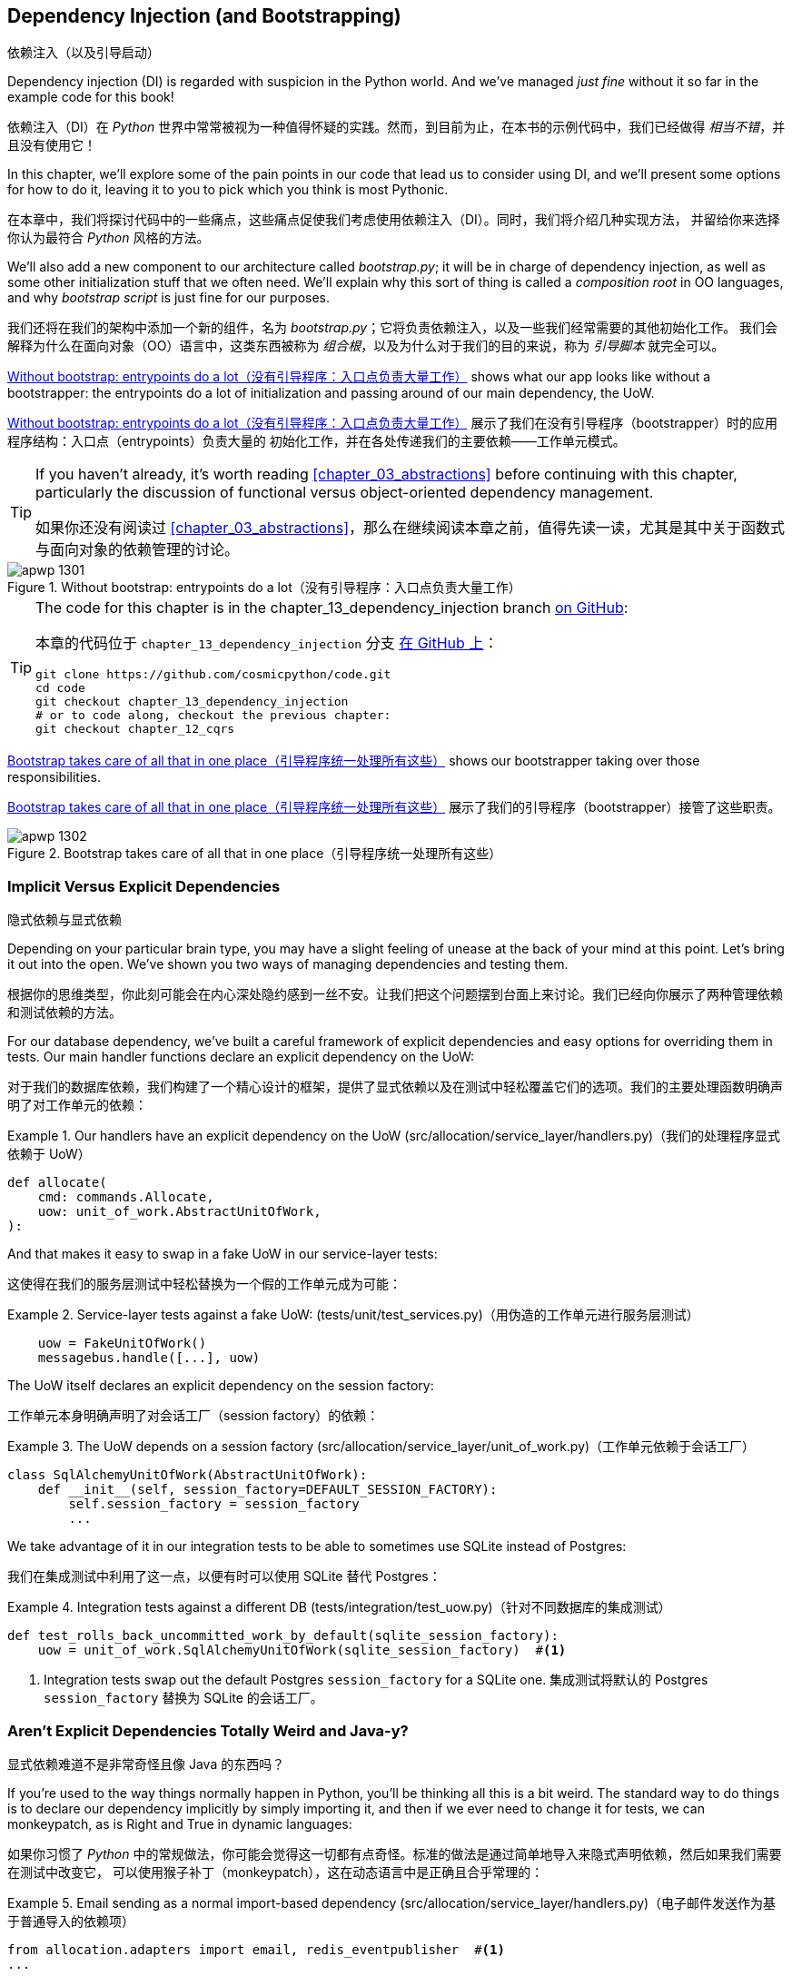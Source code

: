 [[chapter_13_dependency_injection]]
== Dependency Injection (and Bootstrapping)
依赖注入（以及引导启动）

((("dependency injection", id="ix_DI")))
Dependency injection (DI) is regarded with suspicion in the Python world.  And
we've managed _just fine_ without it so far in the example code for this
book!

依赖注入（DI）在 _Python_ 世界中常常被视为一种值得怀疑的实践。然而，到目前为止，在本书的示例代码中，我们已经做得 _相当不错_，并且没有使用它！

In this chapter, we'll explore some of the pain points in our code
that lead us to consider using DI, and we'll present some options
for how to do it, leaving it to you to pick which you think is most Pythonic.

在本章中，我们将探讨代码中的一些痛点，这些痛点促使我们考虑使用依赖注入（DI）。同时，我们将介绍几种实现方法，
并留给你来选择你认为最符合 _Python_ 风格的方法。

((("bootstrapping")))
((("composition root")))
We'll also add a new component to our architecture called __bootstrap.py__;
it will be in charge of dependency injection, as well as some other initialization
stuff that we often need.  We'll explain why this sort of thing is called
a _composition root_ in OO languages, and why _bootstrap script_ is just fine
for our purposes.

我们还将在我们的架构中添加一个新的组件，名为 __bootstrap.py__；它将负责依赖注入，以及一些我们经常需要的其他初始化工作。
我们会解释为什么在面向对象（OO）语言中，这类东西被称为 _组合根_，以及为什么对于我们的目的来说，称为 _引导脚本_ 就完全可以。

<<bootstrap_chapter_before_diagram>> shows what our app looks like without
a bootstrapper: the entrypoints do a lot of initialization and passing around
of our main dependency, the UoW.

<<bootstrap_chapter_before_diagram>> 展示了我们在没有引导程序（bootstrapper）时的应用程序结构：入口点（entrypoints）负责大量的
初始化工作，并在各处传递我们的主要依赖——工作单元模式。

[TIP]
====
If you haven't already, it's worth reading <<chapter_03_abstractions>>
    before continuing with this chapter, particularly the discussion of
    functional versus object-oriented dependency management.

如果你还没有阅读过 <<chapter_03_abstractions>>，那么在继续阅读本章之前，值得先读一读，尤其是其中关于函数式与面向对象的依赖管理的讨论。
====

[[bootstrap_chapter_before_diagram]]
.Without bootstrap: entrypoints do a lot（没有引导程序：入口点负责大量工作）
image::images/apwp_1301.png[]

[TIP]
====
The code for this chapter is in the
chapter_13_dependency_injection branch https://oreil.ly/-B7e6[on GitHub]:

本章的代码位于 `chapter_13_dependency_injection` 分支 https://oreil.ly/-B7e6[在 GitHub 上]：

----
git clone https://github.com/cosmicpython/code.git
cd code
git checkout chapter_13_dependency_injection
# or to code along, checkout the previous chapter:
git checkout chapter_12_cqrs
----
====

<<bootstrap_chapter_after_diagram>> shows our bootstrapper taking over those
responsibilities.

<<bootstrap_chapter_after_diagram>> 展示了我们的引导程序（bootstrapper）接管了这些职责。

[[bootstrap_chapter_after_diagram]]
.Bootstrap takes care of all that in one place（引导程序统一处理所有这些）
image::images/apwp_1302.png[]


=== Implicit Versus Explicit Dependencies
隐式依赖与显式依赖

((("dependency injection", "implicit versus explicit dependencies")))
Depending on your particular brain type, you may have a slight
feeling of unease at the back of your mind at this point.  Let's bring it out
into the open. We've shown you two ways of managing
dependencies and testing them.

根据你的思维类型，你此刻可能会在内心深处隐约感到一丝不安。让我们把这个问题摆到台面上来讨论。我们已经向你展示了两种管理依赖和测试依赖的方法。


For our database dependency, we've built a careful framework of explicit
dependencies and easy options for overriding them in tests. Our main handler
functions declare an explicit dependency on the UoW:

对于我们的数据库依赖，我们构建了一个精心设计的框架，提供了显式依赖以及在测试中轻松覆盖它们的选项。我们的主要处理函数明确声明了对工作单元的依赖：

[[existing_handler]]
.Our handlers have an explicit dependency on the UoW (src/allocation/service_layer/handlers.py)（我们的处理程序显式依赖于 UoW）
====
[source,python]
[role="existing"]
----
def allocate(
    cmd: commands.Allocate,
    uow: unit_of_work.AbstractUnitOfWork,
):
----
====

And that makes it easy to swap in a fake UoW in our
service-layer tests:

这使得在我们的服务层测试中轻松替换为一个假的工作单元成为可能：

[[existing_services_test]]
.Service-layer tests against a fake UoW: (tests/unit/test_services.py)（用伪造的工作单元进行服务层测试）
====
[source,python]
[role="skip"]
----
    uow = FakeUnitOfWork()
    messagebus.handle([...], uow)
----
====


The UoW itself declares an explicit dependency on the session factory:

工作单元本身明确声明了对会话工厂（session factory）的依赖：


[[existing_uow]]
.The UoW depends on a session factory (src/allocation/service_layer/unit_of_work.py)（工作单元依赖于会话工厂）
====
[source,python]
[role="existing"]
----
class SqlAlchemyUnitOfWork(AbstractUnitOfWork):
    def __init__(self, session_factory=DEFAULT_SESSION_FACTORY):
        self.session_factory = session_factory
        ...
----
====

We take advantage of it in our integration tests to be able to sometimes use SQLite
instead of Postgres:

我们在集成测试中利用了这一点，以便有时可以使用 SQLite 替代 Postgres：

[[existing_integration_test]]
.Integration tests against a different DB (tests/integration/test_uow.py)（针对不同数据库的集成测试）
====
[source,python]
[role="existing"]
----
def test_rolls_back_uncommitted_work_by_default(sqlite_session_factory):
    uow = unit_of_work.SqlAlchemyUnitOfWork(sqlite_session_factory)  #<1>
----
====

<1> Integration tests swap out the default Postgres `session_factory` for a
    SQLite one.
集成测试将默认的 Postgres `session_factory` 替换为 SQLite 的会话工厂。



=== Aren't Explicit Dependencies Totally Weird and Java-y?
显式依赖难道不是非常奇怪且像 Java 的东西吗？

((("importing dependenies")))
((("dependency injection", "explicit dependencies are better than implicit dependencies")))
If you're used to the way things normally happen in Python, you'll be thinking
all this is a bit weird.  The standard way to do things is to declare our
dependency implicitly by simply importing it, and then if we ever need to
change it for tests, we can monkeypatch, as is Right and True in dynamic
languages:

如果你习惯了 _Python_ 中的常规做法，你可能会觉得这一切都有点奇怪。标准的做法是通过简单地导入来隐式声明依赖，然后如果我们需要在测试中改变它，
可以使用猴子补丁（monkeypatch），这在动态语言中是正确且合乎常理的：


[[normal_implicit_dependency]]
.Email sending as a normal import-based dependency (src/allocation/service_layer/handlers.py)（电子邮件发送作为基于普通导入的依赖项）
====
[source,python]
[role="existing"]
----
from allocation.adapters import email, redis_eventpublisher  #<1>
...

def send_out_of_stock_notification(
    event: events.OutOfStock,
    uow: unit_of_work.AbstractUnitOfWork,
):
    email.send(  #<2>
        "stock@made.com",
        f"Out of stock for {event.sku}",
    )
----
====

<1> Hardcoded import
硬编码导入
<2> Calls specific email sender directly
直接调用特定的电子邮件发送器


((("mock.patch method")))
Why pollute our application code with unnecessary arguments just for the
sake of our tests? `mock.patch` makes monkeypatching nice and easy:

为什么仅仅为了测试而用不必要的参数污染我们的应用程序代码呢？`mock.patch` 让猴子补丁变得简单方便：


[[mocking_is_easy]]
.mock dot patch, thank you Michael Foord (tests/unit/test_handlers.py)（mock.patch，感谢 Michael Foord）
====
[source,python]
[role="existing"]
----
    with mock.patch("allocation.adapters.email.send") as mock_send_mail:
        ...
----
====

The trouble is that we've made it look easy because our toy example doesn't
send real email (`email.send_mail` just does a `print`), but in real life,
you'd end up having to call `mock.patch` for _every single test_ that might
cause an out-of-stock notification. If you've worked on codebases with lots of
mocks used to prevent unwanted side effects, you'll know how annoying that
mocky boilerplate gets.

问题在于，我们让这一切看起来很简单，是因为我们的示例程序并未真正发送邮件（`email.send_mail` 只是执行一个 `print` 操作），但在现实情况下，
你最终不得不为 _每一个可能触发缺货通知的测试_ 调用 `mock.patch`。如果你曾在代码库中处理过许多用于防止不必要副作用的 mock，
你会知道这些 mock 带来的模板化代码有多么令人厌烦。

And you'll know that mocks tightly couple us to the implementation. By
choosing to monkeypatch `email.send_mail`, we are tied to doing `import email`,
and if we ever want to do `from email import send_mail`, a trivial refactor,
we'd have to change all our mocks.

你还会知道，mock 会将我们与实现紧密耦合。通过选择对 `email.send_mail` 进行猴子补丁（monkeypatch），
我们就绑定到了 `import email` 的用法上。如果我们哪天想改成 `from email import send_mail` 这样一个看似简单的重构，
就必须修改所有的 mock。

So it's a trade-off. Yes, declaring explicit dependencies is unnecessary,
strictly speaking, and using them would make our application code marginally
more complex. But in return, we'd get tests that are easier to write and
manage.

所以这是一个权衡问题。严格来说，声明显式依赖并不是必须的，使用它们确实会让我们的应用程序代码略微复杂一些。
但作为回报，我们会得到更容易编写和管理的测试代码。

((("dependency inversion principle", "declaring explicit dependency as example of")))
((("abstractions", "explicit dependencies are more abstract")))
On top of that, declaring an explicit dependency is an example of the
dependency inversion principle—rather than having an (implicit) dependency on
a _specific_ detail, we have an (explicit) dependency on an _abstraction_:

除此之外，声明显式依赖是依赖倒置原则的一个实例——与其对某个 _具体_ 细节有（隐式的）依赖，不如对一个 _抽象_ 有（显式的）依赖：

[quote, The Zen of Python]
____
Explicit is better than implicit.

显式优于隐式。
____


[[handler_with_explicit_dependency]]
.The explicit dependency is more abstract (src/allocation/service_layer/handlers.py)（显式依赖更加抽象）
====
[source,python]
[role="non-head"]
----
def send_out_of_stock_notification(
    event: events.OutOfStock,
    send_mail: Callable,
):
    send_mail(
        "stock@made.com",
        f"Out of stock for {event.sku}",
    )
----
====

But if we do change to declaring all these dependencies explicitly, who will
inject them, and how? So far, we've really been dealing with only passing the
UoW around: our tests use `FakeUnitOfWork`, while Flask and Redis eventconsumer
entrypoints use the real UoW, and the message bus passes them onto our command
handlers. If we add real and fake email classes, who will create them and
pass them on?

但是，如果我们确实改为显式声明所有这些依赖，那么谁来注入它们，又该如何注入呢？到目前为止，我们实际上只是处理了工作单元的传递：
我们的测试中使用 `FakeUnitOfWork`，而 Flask 和 Redis 的事件消费者入口点使用真正的工作单元，消息总线将它们传递给命令处理器。
如果我们添加真实和假的电子邮件类，那么谁来创建它们并传递下去呢？

It needs to happen as early as possible in the process lifecycle, so the most
obvious place is in our entrypoints. That would mean extra (duplicated) cruft
in Flask and Redis, and in our tests. And we'd also have to add the
responsibility for passing dependencies around to the message bus, which
already has a job to do; it feels like a violation of the SRP.

这种注入需要尽早发生在进程生命周期中，因此最明显的位置是在我们的入口点。这意味着在 Flask 和 Redis 以及测试中都会出现额外的（重复的）累赘。
同时，我们还需要将传递依赖的责任添加到消息总线上，而消息总线本身已经有自己的职责；这么做感觉违反了单一职责原则（SRP）。


((("bootstrapping", "dependency injection with")))
((("composition root")))
Instead, we'll reach for a pattern called _Composition Root_ (a bootstrap
script to you and me),footnote:[Because Python is not a "pure" OO language,
Python developers aren't necessarily used to the concept of needing to
_compose_ a set of objects into a working application. We just pick our
entrypoint and run code from top to bottom.]
 and we'll do a bit of "manual DI" (dependency injection without a
framework). See <<bootstrap_new_image>>.footnote:[Mark Seemann calls this
https://oreil.ly/iGpDL[_Pure DI_] or sometimes _Vanilla DI_.]

相反，我们将使用一种被称为 _组合根_（在你我看来就是一个引导脚本）的模式，脚注：[因为 _Python_ 不是一种“纯”面向对象语言，
_Python_ 开发者并不一定习惯需要“组合”一组对象来构建一个可运行的应用程序。我们通常只是选择一个入口点，然后从上到下运行代码。]
并且我们将进行一些“手动依赖注入”（不用框架实现的依赖注入）。请参见 <<bootstrap_new_image>>。
脚注：[Mark Seemann 将这种做法称为 https://oreil.ly/iGpDL[_纯依赖注入_（Pure DI）] 或称之为 _原生依赖注入_（Vanilla DI）。]

[[bootstrap_new_image]]
.Bootstrapper between entrypoints and message bus（引导程序位于入口点与消息总线之间）
image::images/apwp_1303.png[]
[role="image-source"]
----
[ditaa, apwp_1303]

+---------------+
|  Entrypoints  |
| (Flask/Redis) |
+---------------+
        |
        | call
        V
 /--------------\
 |              |  prepares handlers with correct dependencies injected in
 | Bootstrapper |  (test bootstrapper will use fakes, prod one will use real)
 |              |
 \--------------/
        |
        | pass injected handlers to
        V
/---------------\
|  Message Bus  |
+---------------+
        |
        | dispatches events and commands to injected handlers
        |
        V
----


=== Preparing Handlers: Manual DI with Closures and Partials
准备处理器：使用闭包和偏函数的手动依赖注入（Manual DI）

((("partial functions", "dependency injection with")))
((("closures", "dependency injection using")))
((("dependency injection", "manual DI with closures or partial functions")))
One way to turn a function with dependencies into one that's ready to be
called later with those dependencies _already injected_ is to use closures or
partial functions to compose the function with its dependencies:

将一个带有依赖的函数转换成一个依赖 _已注入_ 并准备好被稍后调用的函数的一种方法是使用闭包或偏函数，将函数与其依赖组合起来：


[[di_with_partial_functions_examples]]
.Examples of DI using closures or partial functions（使用闭包或偏函数实现依赖注入的示例）
====
[source,python]
[role="skip"]
----
# existing allocate function, with abstract uow dependency
def allocate(
    cmd: commands.Allocate,
    uow: unit_of_work.AbstractUnitOfWork,
):
    line = OrderLine(cmd.orderid, cmd.sku, cmd.qty)
    with uow:
        ...

# bootstrap script prepares actual UoW

def bootstrap(..):
    uow = unit_of_work.SqlAlchemyUnitOfWork()

    # prepare a version of the allocate fn with UoW dependency captured in a closure
    allocate_composed = lambda cmd: allocate(cmd, uow)

    # or, equivalently (this gets you a nicer stack trace)
    def allocate_composed(cmd):
        return allocate(cmd, uow)

    # alternatively with a partial
    import functools
    allocate_composed = functools.partial(allocate, uow=uow)  #<1>

# later at runtime, we can call the partial function, and it will have
# the UoW already bound
allocate_composed(cmd)
----
====

<1> The difference between closures (lambdas or named functions) and
    `functools.partial` is that the former use
    https://docs.python-guide.org/writing/gotchas/#late-binding-closures[late binding of variables],
    which can be a source of confusion if any of the dependencies are mutable.
    ((("closures", "difference from partial functions")))
    ((("partial functions", "difference from closures")))
闭包（lambda 或命名函数）与 `functools.partial` 的区别在于，前者使用 https://docs.python-guide.org/writing/gotchas/#late-binding-closures[延迟绑定变量]，
如果某些依赖是可变的，这可能成为混淆的来源。

Here's the same pattern again for the `send_out_of_stock_notification()` handler,
which has different dependencies:

以下是针对 `send_out_of_stock_notification()` 处理器的相同模式示例，不过它具有不同的依赖：

[[partial_functions_2]]
.Another closure and partial functions example（另一个关于闭包和偏函数的示例）
====
[source,python]
[role="skip"]
----
def send_out_of_stock_notification(
    event: events.OutOfStock,
    send_mail: Callable,
):
    send_mail(
        "stock@made.com",
        ...


# prepare a version of the send_out_of_stock_notification with dependencies
sosn_composed  = lambda event: send_out_of_stock_notification(event, email.send_mail)

...
# later, at runtime:
sosn_composed(event)  # will have email.send_mail already injected in
----
====


=== An Alternative Using Classes
使用类的另一种方法

((("classes, dependency injection using")))
((("dependency injection", "using classes")))
Closures and partial functions will feel familiar to people who've done a bit
of functional programming. Here's an alternative using classes, which may
appeal to others. It requires rewriting all our handler functions as
classes, though:

闭包和偏函数对于做过一些函数式编程的人来说会比较熟悉。这里提供了一种使用类的替代方法，这可能会吸引其他人。
不过，这需要将我们所有的处理器函数重写为类：

[[di_with_classes]]
.DI using classes（使用类进行依赖注入）
====
[source,python]
[role="skip"]
----
# we replace the old `def allocate(cmd, uow)` with:

class AllocateHandler:
    def __init__(self, uow: unit_of_work.AbstractUnitOfWork):  #<2>
        self.uow = uow

    def __call__(self, cmd: commands.Allocate):  #<1>
        line = OrderLine(cmd.orderid, cmd.sku, cmd.qty)
        with self.uow:
            # rest of handler method as before
            ...

# bootstrap script prepares actual UoW
uow = unit_of_work.SqlAlchemyUnitOfWork()

# then prepares a version of the allocate fn with dependencies already injected
allocate = AllocateHandler(uow)

...
# later at runtime, we can call the handler instance, and it will have
# the UoW already injected
allocate(cmd)
----
====

<1> The class is designed to produce a callable function, so it has a
    +__call__+ method.
该类被设计为生成一个可调用的函数，因此它有一个 +__call__+ 方法。

<2> But we use the +++<code>init</code>+++ to declare the dependencies it
    requires. This sort of thing will feel familiar if you've ever made
    class-based descriptors, or a class-based context manager that takes
    arguments.
但是我们使用 +++<code>init</code>+++ 方法声明它所需要的依赖。如果你曾经实现过基于类的描述符或带参数的基于类的上下文管理器，
这种方式会让你感到熟悉。


((("dependency injection", startref="ix_DI")))
Use whichever you and your team feel more comfortable with.

使用你和你的团队感到更舒适的方式即可。

[role="pagebreak-before less_space"]
=== A Bootstrap Script
引导脚本


((("bootstrapping", "bootstrapping script, capabilities of")))
We want our bootstrap script to do the following:

我们希望引导脚本完成以下任务：

1. Declare default dependencies but allow us to override them
声明默认依赖，但允许我们覆盖它们
2. Do the "init" stuff that we need to get our app started
完成启动我们的应用程序所需的“初始化”工作
3. Inject all the dependencies into our handlers
将所有依赖注入到我们的处理器中
4. Give us back the core object for our app, the message bus
将应用程序的核心对象——消息总线，返回给我们

Here's a first cut:

以下是初步版本：


[[bootstrap_script]]
.A bootstrap function (src/allocation/bootstrap.py)（引导函数）
====
[source,python]
[role="non-head"]
----
def bootstrap(
    start_orm: bool = True,  #<1>
    uow: unit_of_work.AbstractUnitOfWork = unit_of_work.SqlAlchemyUnitOfWork(),  #<2>
    send_mail: Callable = email.send,
    publish: Callable = redis_eventpublisher.publish,
) -> messagebus.MessageBus:

    if start_orm:
        orm.start_mappers()  #<1>

    dependencies = {"uow": uow, "send_mail": send_mail, "publish": publish}
    injected_event_handlers = {  #<3>
        event_type: [
            inject_dependencies(handler, dependencies)
            for handler in event_handlers
        ]
        for event_type, event_handlers in handlers.EVENT_HANDLERS.items()
    }
    injected_command_handlers = {  #<3>
        command_type: inject_dependencies(handler, dependencies)
        for command_type, handler in handlers.COMMAND_HANDLERS.items()
    }

    return messagebus.MessageBus(  #<4>
        uow=uow,
        event_handlers=injected_event_handlers,
        command_handlers=injected_command_handlers,
    )
----
====

<1> `orm.start_mappers()` is our example of initialization work that needs
    to be done once at the beginning of an app. Another common example is
    setting up the `logging` module.
    ((("object-relational mappers (ORMs)", "orm.start_mappers function")))
`orm.start_mappers()` 是一个需要在应用程序启动时执行一次的初始化工作的示例。另一个常见的示例是设置 `logging` 模块。

<2> We can use the argument defaults to define what the normal/production
    defaults are. It's nice to have them in a single place, but
    sometimes dependencies have some side effects at construction time,
    in which case you might prefer to default them to `None` instead.
我们可以使用参数的默认值来定义正常/生产环境的默认配置。将它们集中在一个地方管理是很好的，但有时依赖在构造时可能会产生副作用，
在这种情况下，你或许更倾向于将默认值设置为 `None`。

<3> We build up our injected versions of the handler mappings by using
    a function called `inject_dependencies()`, which we'll show next.
我们通过一个名为 `inject_dependencies()` 的函数构建注入依赖后的处理器映射版本，我们将在接下来展示这个函数。

<4> We return a configured message bus ready for use.
我们返回一个配置好的消息总线，准备好供使用。

// TODO more examples of init stuff

// IDEA: show option of bootstrapper as class instead?

((("dependency injection", "by inspecting function signatures")))
Here's how we inject dependencies into a handler function by inspecting
it:

以下是通过检查处理器函数来向其注入依赖的方法：

[[di_by_inspection]]
.DI by inspecting function signatures (src/allocation/bootstrap.py)（通过检查函数签名进行依赖注入）
====
[source,python]
----
def inject_dependencies(handler, dependencies):
    params = inspect.signature(handler).parameters  #<1>
    deps = {
        name: dependency
        for name, dependency in dependencies.items()  #<2>
        if name in params
    }
    return lambda message: handler(message, **deps)  #<3>
----
====

<1> We inspect our command/event handler's arguments.
我们检查命令/事件处理器的参数。
<2> We match them by name to our dependencies.
我们通过名称将它们与我们的依赖进行匹配。
<3> We inject them as kwargs to produce a partial.
我们将它们作为关键字参数（kwargs）注入，以生成一个偏函数（partial）。


.Even-More-Manual DI with Less Magic（更手动化、更少魔法的依赖注入）
*******************************************************************************

((("dependency injection", "manual creation of partial functions inline")))
If you're finding the preceding `inspect` code a little harder to grok, this
even simpler version may appeal to you.

如果你觉得前面的 `inspect` 代码有点难以理解，那么这个更简单的版本可能更适合你。

((("partial functions", "manually creating inline")))
Harry wrote the code for `inject_dependencies()` as a first cut of how to do
"manual" dependency injection, and when he saw it, Bob accused him of
overengineering and writing his own DI framework.

Harry 编写了 `inject_dependencies()` 的代码，作为实现“手动”依赖注入的初步尝试，而当 Bob 看到它时，指责他过度设计，并且在写他自己的 DI 框架。

It honestly didn't even occur to Harry that you could do it any more plainly,
but you can, like this:

Harry 老实说完全没想到还可以用更简单的方式来实现，但事实上是可以的，像这样：

// (EJ3) I don't know if I'd even call this DI, it's just straight meta-programming.

[[nomagic_di]]
.Manually creating partial functions inline (src/allocation/bootstrap.py)（手动内联创建部分函数）
====
[source,python]
[role="non-head"]
----
    injected_event_handlers = {
        events.Allocated: [
            lambda e: handlers.publish_allocated_event(e, publish),
            lambda e: handlers.add_allocation_to_read_model(e, uow),
        ],
        events.Deallocated: [
            lambda e: handlers.remove_allocation_from_read_model(e, uow),
            lambda e: handlers.reallocate(e, uow),
        ],
        events.OutOfStock: [
            lambda e: handlers.send_out_of_stock_notification(e, send_mail)
        ],
    }
    injected_command_handlers = {
        commands.Allocate: lambda c: handlers.allocate(c, uow),
        commands.CreateBatch: lambda c: handlers.add_batch(c, uow),
        commands.ChangeBatchQuantity: \
            lambda c: handlers.change_batch_quantity(c, uow),
    }
----
====

Harry says he couldn't even imagine writing out that many lines of code and
having to look up that many function arguments manually. It would be a
perfectly viable solution, though, since it's only one line of code or so per
handler you add. Even if you have dozens of handlers, it wouldn't be much of
maintenance burden.

Harry 说他甚至无法想象要手写这么多行代码并手动查找这么多函数参数。然而，这确实是一个完全可行的解决方案，因为每增加一个处理器，
大约只需要一行代码。即使你有几十个处理器，这也不会带来太大的维护负担。

Our app is structured in such a way that we always want to do dependency
injection in only one place, the handler functions, so this super-manual solution
and Harry's `inspect()`-based one will both work fine.

我们的应用程序结构设计使得我们始终只需要在一个地方——处理器函数中进行依赖注入，
因此这种完全手动解决方案和 Harry 基于 `inspect()` 的方案都可以很好地工作。

((("dependency injection", "using DI framework")))
((("dependency chains")))
If you find yourself wanting to do DI in more things and at different times,
or if you ever get into _dependency chains_ (in which your dependencies have their
own dependencies, and so on), you may get some mileage out of a "real" DI
framework.

如果你发现自己想在更多的地方以及不同的时间执行依赖注入，或者你遇到了 _依赖链_（即你的依赖本身也有它们的依赖，以此类推），
那么使用一个“真正的”依赖注入框架可能会有所帮助。

// IDEA: discuss/define what a DI container is

At MADE, we've used https://pypi.org/project/Inject[Inject] in a few places,
and it's _fine_ (although it makes Pylint unhappy).  You might also check out
https://pypi.org/project/punq[Punq], as written by Bob himself, or the
DRY-Python crew's https://github.com/dry-python/dependencies[Dependencies].

在 MADE，我们在一些地方使用过 https://pypi.org/project/Inject[Inject]，它表现得 _还不错_（尽管它会让 Pylint 不高兴）。
你也可以看看 Bob 自己写的 https://pypi.org/project/punq[Punq]，
或者 DRY-Python 团队的 https://github.com/dry-python/dependencies[Dependencies]。

*******************************************************************************


=== Message Bus Is Given Handlers at Runtime
消息总线在运行时分配处理器

((("message bus", "class given handlers at runtime")))
Our message bus will no longer be static; it needs to have the already-injected
handlers given to it. So we turn it from being a module into a configurable
class:

我们的消息总线将不再是静态的；它需要接收已注入依赖的处理器。因此，我们将其从一个模块改为一个可配置的类：


[[messagebus_as_class]]
.MessageBus as a class (src/allocation/service_layer/messagebus.py)（将 MessageBus 实现为一个类）
====
[source,python]
[role="non-head"]
----
class MessageBus:  #<1>
    def __init__(
        self,
        uow: unit_of_work.AbstractUnitOfWork,
        event_handlers: Dict[Type[events.Event], List[Callable]],  #<2>
        command_handlers: Dict[Type[commands.Command], Callable],  #<2>
    ):
        self.uow = uow
        self.event_handlers = event_handlers
        self.command_handlers = command_handlers

    def handle(self, message: Message):  #<3>
        self.queue = [message]  #<4>
        while self.queue:
            message = self.queue.pop(0)
            if isinstance(message, events.Event):
                self.handle_event(message)
            elif isinstance(message, commands.Command):
                self.handle_command(message)
            else:
                raise Exception(f"{message} was not an Event or Command")
----
====

<1> The message bus becomes a class...
消息总线变成了一个类...
<2> ...which is given its already-dependency-injected handlers.
...并接收已经完成依赖注入的处理器。
<3> The main `handle()` function is substantially the same, with just a few attributes and methods moved onto `self`.
主要的 `handle()` 函数基本保持不变，只是将一些属性和方法移到了 `self` 上。
<4> Using `self.queue` like this is not thread-safe, which might
    be a problem if you're using threads, because the bus instance is global
    in the Flask app context as we've written it. Just something to watch out for.
像这样使用 `self.queue` 是非线程安全的，这可能会在使用线程时成为一个问题，因为在我们编写的代码中，
消息总线实例在 Flask 应用程序上下文中是全局的。这是需要注意的一点。


((("message bus", "event and command handler logic staying the same")))
((("commands", "command handler logic in message bus")))
((("handlers", "event and command handlers in message bus")))
((("event handlers", "in message bus")))
What else changes in the bus?

在消息总线中还有哪些变化？

[[messagebus_handlers_change]]
.Event and command handler logic stays the same (src/allocation/service_layer/messagebus.py)（事件和命令处理逻辑保持不变）
====
[source,python]
----
    def handle_event(self, event: events.Event):
        for handler in self.event_handlers[type(event)]:  #<1>
            try:
                logger.debug("handling event %s with handler %s", event, handler)
                handler(event)  #<2>
                self.queue.extend(self.uow.collect_new_events())
            except Exception:
                logger.exception("Exception handling event %s", event)
                continue

    def handle_command(self, command: commands.Command):
        logger.debug("handling command %s", command)
        try:
            handler = self.command_handlers[type(command)]  #<1>
            handler(command)  #<2>
            self.queue.extend(self.uow.collect_new_events())
        except Exception:
            logger.exception("Exception handling command %s", command)
            raise
----
====

<1> `handle_event` and `handle_command` are substantially the same, but instead
    of indexing into a static `EVENT_HANDLERS` or `COMMAND_HANDLERS` dict, they
    use the versions on `self`.
`handle_event` 和 `handle_command` 基本保持不变，但它们不再索引到静态的 `EVENT_HANDLERS` 或 `COMMAND_HANDLERS` 字典，
而是使用 `self` 上的版本。

<2> Instead of passing a UoW into the handler, we expect the handlers
    to already have all their dependencies, so all they need is a single argument,
    the specific event or command.
我们不再向处理器传递工作单元，而是期望处理器已经拥有它们所有的依赖，因此它们只需要一个参数，即特定的事件或命令。


=== Using Bootstrap in Our Entrypoints
在我们的入口点中使用引导程序（Bootstrap）

((("bootstrapping", "using in entrypoints")))
((("Flask framework", "calling bootstrap in entrypoints")))
In our application's entrypoints, we now just call `bootstrap.bootstrap()`
and get a message bus that's ready to go, rather than configuring a UoW and the
rest of it:

在我们的应用程序入口点中，我们现在只需调用 `bootstrap.bootstrap()`，就能获得一个已配置好的消息总线，而无需手动配置工作单元和其他相关内容：

[[flask_calls_bootstrap]]
.Flask calls bootstrap (src/allocation/entrypoints/flask_app.py)（Flask 调用引导函数）
====
[source,diff]
----
-from allocation import views
+from allocation import bootstrap, views

 app = Flask(__name__)
-orm.start_mappers()  #<1>
+bus = bootstrap.bootstrap()


 @app.route("/add_batch", methods=["POST"])
@@ -19,8 +16,7 @@ def add_batch():
     cmd = commands.CreateBatch(
         request.json["ref"], request.json["sku"], request.json["qty"], eta
     )
-    uow = unit_of_work.SqlAlchemyUnitOfWork()  #<2>
-    messagebus.handle(cmd, uow)
+    bus.handle(cmd)  #<3>
     return "OK", 201

----
====

<1> We no longer need to call `start_orm()`; the bootstrap script's initialization
    stages will do that.
我们不再需要调用 `start_orm()`；引导脚本的初始化阶段会处理这一点。

<2> We no longer need to explicitly build a particular type of UoW; the bootstrap
    script defaults take care of it.
我们不再需要显式地构建特定类型的 UoW；引导脚本的默认设置会处理这一点。

<3> And our message bus is now a specific instance rather than the global module.footnote:[
    However, it's still a global in the `flask_app` module scope, if that makes sense. This
    may cause problems if you ever find yourself wanting to test your Flask app
    in-process by using the Flask Test Client instead of using Docker as we do.
    It's worth researching https://oreil.ly/_a6Kl[Flask app factories]
    if you get into this.]
我们的消息总线现在是一个特定的实例，而不是全局模块。脚注：[不过，它仍然是 `flask_app` 模块作用域内的一个全局变量，如果这样说得通的话。
如果你希望通过使用 Flask 测试客户端而不是像我们这样使用 Docker 来在进程内测试你的 Flask 应用，这可能会引发一些问题。如果遇到这种情况，
值得研究一下 https://oreil.ly/_a6Kl[Flask 应用工厂]。]


=== Initializing DI in Our Tests
在我们的测试中初始化依赖注入

((("message bus", "getting custom with overridden bootstrap defaults")))
((("bootstrapping", "initializing dependency injection in tests")))
((("testing", "integration test for overriding bootstrap defaults")))
In tests, we can use `bootstrap.bootstrap()` with overridden defaults to get a
custom message bus. Here's an example in an integration test:

在测试中，我们可以使用 `bootstrap.bootstrap()` 并覆盖默认值以获取一个自定义消息总线。以下是一个集成测试中的示例：


[[bootstrap_view_tests]]
.Overriding bootstrap defaults (tests/integration/test_views.py)（重写引导函数的默认设置）
====
[source,python]
[role="non-head"]
----
@pytest.fixture
def sqlite_bus(sqlite_session_factory):
    bus = bootstrap.bootstrap(
        start_orm=True,  #<1>
        uow=unit_of_work.SqlAlchemyUnitOfWork(sqlite_session_factory),  #<2>
        send_mail=lambda *args: None,  #<3>
        publish=lambda *args: None,  #<3>
    )
    yield bus
    clear_mappers()


def test_allocations_view(sqlite_bus):
    sqlite_bus.handle(commands.CreateBatch("sku1batch", "sku1", 50, None))
    sqlite_bus.handle(commands.CreateBatch("sku2batch", "sku2", 50, today))
    ...
    assert views.allocations("order1", sqlite_bus.uow) == [
        {"sku": "sku1", "batchref": "sku1batch"},
        {"sku": "sku2", "batchref": "sku2batch"},
    ]
----
====

<1> We do still want to start the ORM...
我们仍然需要启动 ORM...
<2> ...because we're going to use a real UoW, albeit with an in-memory database.
...因为我们将使用一个真实的工作单元，尽管是基于内存的数据库。
<3> But we don't need to send email or publish, so we make those noops.
但我们不需要发送邮件或发布消息，所以我们将它们设为空操作（noops）。


((("testing", "unit test for bootstrap")))
In our unit tests, in contrast, we can reuse our `FakeUnitOfWork`:

相比之下，在我们的单元测试中，我们可以重用我们的 `FakeUnitOfWork`：

[[bootstrap_tests]]
.Bootstrap in unit test (tests/unit/test_handlers.py)（单元测试中的引导函数）
====
[source,python]
[role="non-head"]
----
def bootstrap_test_app():
    return bootstrap.bootstrap(
        start_orm=False,  #<1>
        uow=FakeUnitOfWork(),  #<2>
        send_mail=lambda *args: None,  #<3>
        publish=lambda *args: None,  #<3>
    )
----
====

<1> No need to start the ORM...
不需要启动 ORM...
<2> ...because the fake UoW doesn't use one.
...因为假的工作单元并不使用 ORM。
<3> We want to fake out our email and Redis adapters too.
我们同样希望模拟（fake out）我们的电子邮件和 Redis 适配器。


So that gets rid of a little duplication, and we've moved a bunch
of setup and sensible defaults into a single place.

这样可以减少一些重复工作，并且我们将大量的设置和合理的默认值集中到了一个地方。

[role="nobreakinside less_space"]
.Exercise for the Reader 1（读者练习 1）
**********************************************************************
Change all the handlers to being classes as per the <<di_with_classes, DI using classes>> example,
and amend the bootstrapper's DI code as appropriate.  This will let you
know whether you prefer the functional approach or the class-based approach when
it comes to your own projects.

将所有处理器更改为类，参考 <<di_with_classes, 使用类实现依赖注入>> 的示例，并相应修改引导程序的依赖注入（DI）代码。
通过这样做，你可以了解在你的项目中是倾向于函数式方法还是基于类的方法。
**********************************************************************


=== Building an Adapter "Properly": A Worked Example
“正确地”构建一个适配器：一个完整示例

((("adapters", "building adapter and doing dependency injection for it", id="ix_adapDI")))
To really get a feel for how it all works, let's work through an example of how
you might "properly" build an adapter and do dependency injection for it.

为了真正了解这一切是如何工作的，让我们通过一个示例来看看如何“正确地”构建一个适配器并为其执行依赖注入。

At the moment, we have two types of dependencies:

目前，我们有两种类型的依赖：

[[two_types_of_dependency]]
.Two types of dependencies (src/allocation/service_layer/messagebus.py)（两种类型的依赖）
====
[source,python]
[role="skip"]
----
    uow: unit_of_work.AbstractUnitOfWork,  #<1>
    send_mail: Callable,  #<2>
    publish: Callable,  #<2>
----
====

<1> The UoW has an abstract base class. This is the heavyweight
    option for declaring and managing your external dependency.
    We'd use this for the case when the dependency is relatively complex.
工作单元有一个抽象基类。这是声明和管理外部依赖的重量级选项。我们会在依赖相对复杂的情况下使用这种方式。

<2> Our email sender and pub/sub publisher are defined
    as functions. This works just fine for simple dependencies.
我们的电子邮件发送器和发布/订阅发布器被定义为函数。对于简单的依赖来说，这种方式完全够用。

Here are some of the things we find ourselves injecting at work:

以下是我们在工作中需要注入的一些内容：

* An S3 filesystem client
一个 S3 文件系统客户端
* A key/value store client
一个键/值存储客户端
* A `requests` session object
一个 `requests` 会话对象

Most of these will have more-complex APIs that you can't capture
as a single function: read and write, GET and POST, and so on.

其中大多数会有更加复杂的 API，无法用单个函数来概括：如读取和写入，GET 和 POST 等。

Even though it's simple, let's use `send_mail` as an example to talk
through how you might define a more complex dependency.

尽管它很简单，但我们使用 `send_mail` 作为示例，来讨论如何定义一个更复杂的依赖。


==== Define the Abstract and Concrete Implementations
定义抽象实现和具体实现

((("adapters", "building adapter and doing dependency injection for it", "defining abstract and concrete implementations")))
((("abstract base classes (ABCs)", "defining for notifications")))
We'll imagine a more generic notifications API. Could be
email, could be SMS, could be Slack posts one day.

我们可以设想一个更通用的通知 API。它可以是电子邮件，可能是短信，或者有一天是 Slack 消息。


[[notifications_dot_py]]
.An ABC and a concrete implementation (src/allocation/adapters/notifications.py)（一个抽象基类 (ABC) 和一个具体实现）
====
[source,python]
----
class AbstractNotifications(abc.ABC):
    @abc.abstractmethod
    def send(self, destination, message):
        raise NotImplementedError

...

class EmailNotifications(AbstractNotifications):
    def __init__(self, smtp_host=DEFAULT_HOST, port=DEFAULT_PORT):
        self.server = smtplib.SMTP(smtp_host, port=port)
        self.server.noop()

    def send(self, destination, message):
        msg = f"Subject: allocation service notification\n{message}"
        self.server.sendmail(
            from_addr="allocations@example.com",
            to_addrs=[destination],
            msg=msg,
        )
----
====


((("bootstrapping", "changing notifications dependency in bootstrap script")))
We change the dependency in the bootstrap script:

我们在引导脚本中更改依赖项：

[[notifications_in_bus]]
.Notifications in message bus (src/allocation/bootstrap.py)（消息总线中的通知）
====
[source,diff]
[role="skip"]
----
 def bootstrap(
     start_orm: bool = True,
     uow: unit_of_work.AbstractUnitOfWork = unit_of_work.SqlAlchemyUnitOfWork(),
-    send_mail: Callable = email.send,
+    notifications: AbstractNotifications = EmailNotifications(),
     publish: Callable = redis_eventpublisher.publish,
 ) -> messagebus.MessageBus:
----
====


==== Make a Fake Version for Your Tests
为你的测试创建一个伪造版本

((("faking", "FakeNotifications for unit testing")))
We work through and define a fake version for unit testing:

我们逐步完成并定义一个用于单元测试的伪版本：


[[fake_notifications]]
.Fake notifications (tests/unit/test_handlers.py)（伪造通知）
====
[source,python]
----
class FakeNotifications(notifications.AbstractNotifications):
    def __init__(self):
        self.sent = defaultdict(list)  # type: Dict[str, List[str]]

    def send(self, destination, message):
        self.sent[destination].append(message)
...
----
====

And we use it in our tests:

然后我们在测试中使用它：

[[test_with_fake_notifs]]
.Tests change slightly (tests/unit/test_handlers.py)（测试略有变化）
====
[source,python]
----
    def test_sends_email_on_out_of_stock_error(self):
        fake_notifs = FakeNotifications()
        bus = bootstrap.bootstrap(
            start_orm=False,
            uow=FakeUnitOfWork(),
            notifications=fake_notifs,
            publish=lambda *args: None,
        )
        bus.handle(commands.CreateBatch("b1", "POPULAR-CURTAINS", 9, None))
        bus.handle(commands.Allocate("o1", "POPULAR-CURTAINS", 10))
        assert fake_notifs.sent["stock@made.com"] == [
            f"Out of stock for POPULAR-CURTAINS",
        ]
----
====


==== Figure Out How to Integration Test the Real Thing
找出如何对真实实现进行集成测试

((("Docker dev environment with real fake email server")))
Now we test the real thing, usually with an end-to-end or integration
test.  We've used https://github.com/mailhog/MailHog[MailHog] as a
real-ish email server for our Docker dev environment:

现在我们来测试真实的实现，通常使用端到端或集成测试。我们曾在 Docker 开发环境中使用过 https://github.com/mailhog/MailHog[MailHog] 作为一个接近真实的邮件服务器：


[[docker_compose_with_mailhog]]
.Docker-compose config with real fake email server (docker-compose.yml)（使用真实伪造邮件服务器的 Docker-compose 配置）
====
[source,yaml]
----
version: "3"

services:

  redis_pubsub:
    build:
      context: .
      dockerfile: Dockerfile
    image: allocation-image
    ...

  api:
    image: allocation-image
    ...

  postgres:
    image: postgres:9.6
    ...

  redis:
    image: redis:alpine
    ...

  mailhog:
    image: mailhog/mailhog
    ports:
      - "11025:1025"
      - "18025:8025"
----
====


((("bootstrapping", "using to build message bus that talks to real notification class")))
In our integration tests, we use the real `EmailNotifications` class,
talking to the MailHog server in the Docker cluster:

在我们的集成测试中，我们使用真实的 `EmailNotifications` 类，与 Docker 集群中的 MailHog 服务器通信：


[[integration_test_email]]
.Integration test for email (tests/integration/test_email.py)（电子邮件的集成测试）
====
[source,python]
----
@pytest.fixture
def bus(sqlite_session_factory):
    bus = bootstrap.bootstrap(
        start_orm=True,
        uow=unit_of_work.SqlAlchemyUnitOfWork(sqlite_session_factory),
        notifications=notifications.EmailNotifications(),  #<1>
        publish=lambda *args: None,
    )
    yield bus
    clear_mappers()


def get_email_from_mailhog(sku):  #<2>
    host, port = map(config.get_email_host_and_port().get, ["host", "http_port"])
    all_emails = requests.get(f"http://{host}:{port}/api/v2/messages").json()
    return next(m for m in all_emails["items"] if sku in str(m))


def test_out_of_stock_email(bus):
    sku = random_sku()
    bus.handle(commands.CreateBatch("batch1", sku, 9, None))  #<3>
    bus.handle(commands.Allocate("order1", sku, 10))
    email = get_email_from_mailhog(sku)
    assert email["Raw"]["From"] == "allocations@example.com"  #<4>
    assert email["Raw"]["To"] == ["stock@made.com"]
    assert f"Out of stock for {sku}" in email["Raw"]["Data"]
----
====

<1> We use our bootstrapper to build a message bus that talks to the
    real notifications class.
我们使用引导程序构建一个使用真实通知类的消息总线。
<2> We figure out how to fetch emails from our "real" email server.
我们找出如何从我们的“真实”邮件服务器中获取邮件。
<3> We use the bus to do our test setup.
我们使用消息总线来进行测试设置。
<4> Against all the odds, this actually worked, pretty much at the first go!
出乎意料的是，这实际上差不多一次就成功了！


And that's it really.

事情就是这样。


[role="less_space nobreakinside"]
.Exercise for the Reader 2（.读者练习 2）
******************************************************************************

((("adapters", "exercise for the reader")))
You could do two things for practice regarding adapters:

关于适配器，你可以通过以下两件事来进行练习：

1. Try swapping out our notifications from email to SMS
    notifications using Twilio, for example, or Slack notifications.  Can you find
    a good equivalent to MailHog for integration testing?
尝试将我们的通知从电子邮件切换为使用 Twilio 的短信通知，或者切换为 Slack 通知。你能找到一个适合集成测试的、类似 MailHog 的工具吗？

2. In a similar way to what we did moving from `send_mail` to a `Notifications`
    class, try refactoring our `redis_eventpublisher` that is currently just
    a `Callable` to some sort of more formal adapter/base class/protocol.
类似我们从 `send_mail` 转换为 `Notifications` 类的过程，尝试将目前只是一个 `Callable` 的 `redis_eventpublisher` 重构为
某种更正式的适配器/基类/协议。

******************************************************************************

=== Wrap-Up
总结

* Once you have more than one adapter, you'll start to feel a lot of pain
  from passing dependencies around manually, unless you do some kind of
  _dependency injection._
  ((("dependency injection", "recap of DI and bootstrap")))
  ((("bootstrapping", "dependency injection and bootstrap recap")))
一旦你有了多个适配器，如果不使用某种 _依赖注入_，你会在手动传递依赖时感受到很多痛苦。

* Setting up dependency injection is just one of many typical
  setup/initialization activities that you need to do just once when starting
  your app.  Putting this all together into a _bootstrap script_ is often a
  good idea.
设置依赖注入只是启动应用程序时只需执行一次的许多典型设置/初始化活动之一。将所有这些整合到一个 _引导脚本_ 中通常是个不错的主意。

* The bootstrap script is also good as a place to provide sensible default
  configuration for your adapters, and as a single place to override those
  adapters with fakes for your tests.
引导脚本还是一个为适配器提供合理默认配置的好地方，同时也是统一用伪实现替换这些适配器以便进行测试的地方。

* A dependency injection framework can be useful if you find yourself
  needing to do DI at multiple levels—if you have chained dependencies
  of components that all need DI, for example.
如果你发现需要在多个层级上进行依赖注入（DI）——例如如果你有需要 DI 的组件依赖链——那么使用一个依赖注入框架可能会很有用。

* This chapter also presented a worked example of changing an implicit/simple
  dependency into a "proper" adapter, factoring out an ABC, defining its real
  and fake implementations, and thinking through integration testing.
本章还展示了一个将隐式/简单依赖转变为“正式”适配器的完整示例，提取了一个抽象基类（ABC），定义了其真实和伪实现，并深入思考了集成测试过程。

[role="less_space nobreakinside"]
.DI and Bootstrap Recap（依赖注入与引导函数回顾）
*******************************************************************************
In summary:

总结：

1. Define your API using an ABC.
使用抽象基类（ABC）定义你的 API。
2. Implement the real thing.
实现真实的功能。
3. Build a fake and use it for unit/service-layer/handler tests.
构建一个伪实现，并在单元测试/服务层测试/处理器测试中使用它。
4. Find a less fake version you can put into your Docker environment.
找到一个可以放入你的 Docker 环境中的更接近真实的版本。
5. Test the less fake "real" thing.
测试这个更接近真实的“伪真实”版本。
6. Profit!
获益！
((("adapters", "defining adapter and doing dependency injection for it", startref="ix_adapDI")))

// TODO this isn't really in the right TDD order is it?
*******************************************************************************

These were the last patterns we wanted to cover, which brings us to the end of
<<part2>>. In <<epilogue_1_how_to_get_there_from_here, the epilogue>>, we'll
try to give you some pointers for applying these techniques in the Real
World^TM^.

这些是我们想要涵盖的最后几个模式，这也将我们带到了 <<part2>> 的结尾。在 <<epilogue_1_how_to_get_there_from_here, 尾声>> 中，
我们将尝试为你提供一些建议，帮助你在真实世界^TM^中应用这些技术。

// TODO: tradeoffs?
